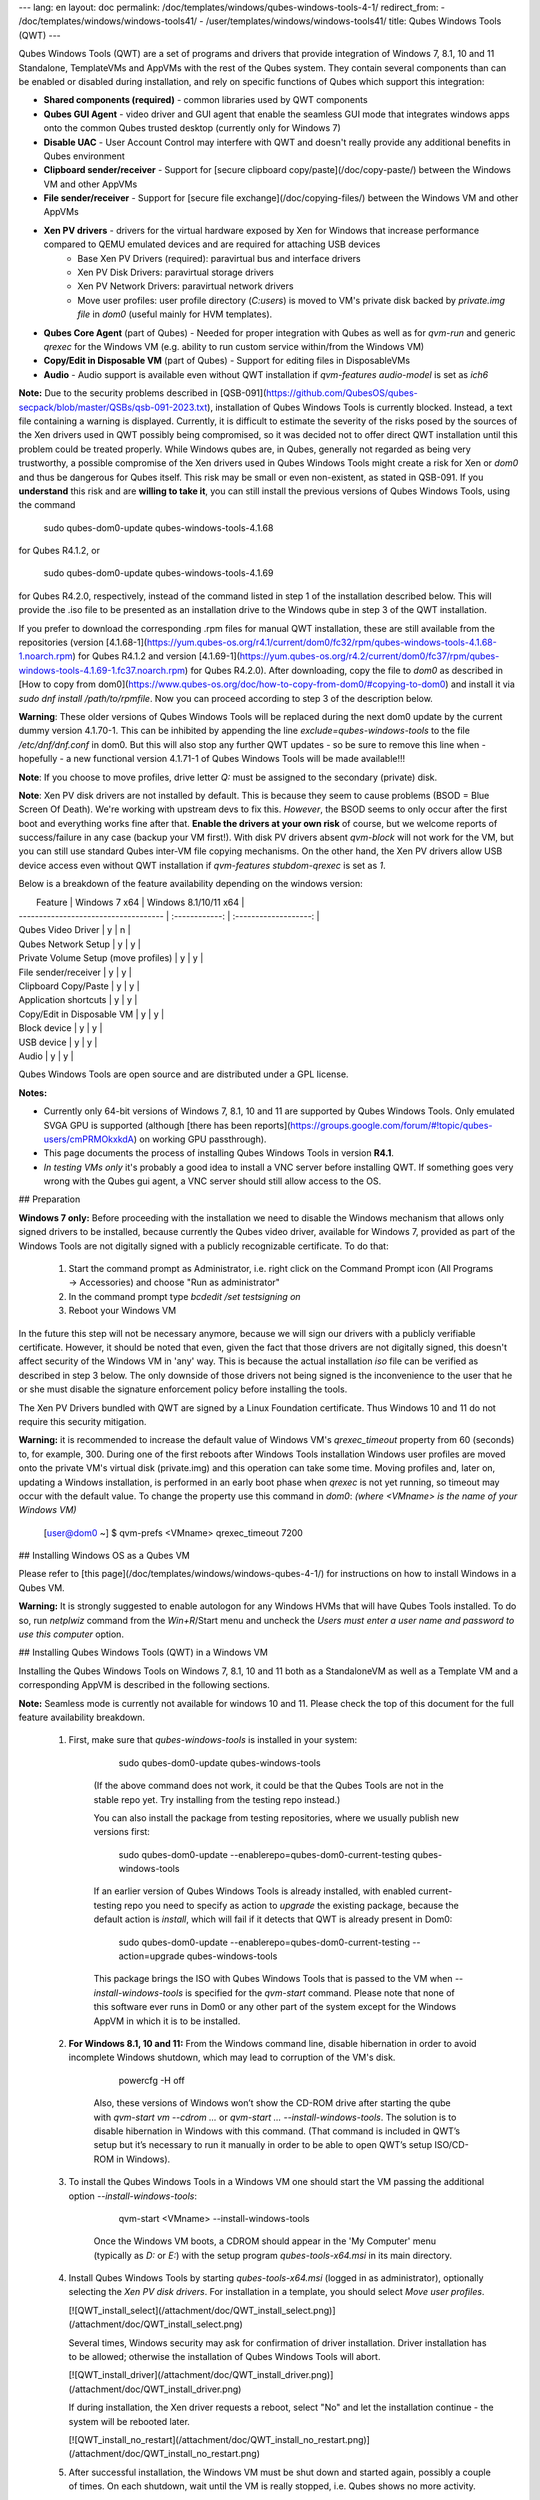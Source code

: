 ---
lang: en
layout: doc
permalink: /doc/templates/windows/qubes-windows-tools-4-1/
redirect_from:
- /doc/templates/windows/windows-tools41/
- /user/templates/windows/windows-tools41/
title: Qubes Windows Tools (QWT)
---

Qubes Windows Tools (QWT) are a set of programs and drivers that provide integration of Windows 7, 8.1, 10 and 11 Standalone, TemplateVMs and AppVMs with the rest of the Qubes system. They contain several components than can be enabled or disabled during installation, and rely on specific functions of Qubes which support this integration:

- **Shared components (required)** - common libraries used by QWT components
- **Qubes GUI Agent** - video driver and GUI agent that enable the seamless GUI mode that integrates windows apps onto the common Qubes trusted desktop (currently only for Windows 7)
- **Disable UAC** - User Account Control may interfere with QWT and doesn't really provide any additional benefits in Qubes environment
- **Clipboard sender/receiver** - Support for [secure clipboard copy/paste](/doc/copy-paste/) between the Windows VM and other AppVMs
- **File sender/receiver** - Support for [secure file exchange](/doc/copying-files/) between the Windows VM and other AppVMs
- **Xen PV drivers** - drivers for the virtual hardware exposed by Xen for Windows that increase performance compared to QEMU emulated devices and are required for attaching USB devices
   - Base Xen PV Drivers (required): paravirtual bus and interface drivers
   - Xen PV Disk Drivers: paravirtual storage drivers
   - Xen PV Network Drivers: paravirtual network drivers
   - Move user profiles: user profile directory (`C:\users`) is moved to VM's private disk backed by `private.img file` in `dom0` (useful mainly for HVM templates).

- **Qubes Core Agent** (part of Qubes) - Needed for proper integration with Qubes as well as for `qvm-run` and generic `qrexec` for the Windows VM (e.g. ability to run custom service within/from the Windows VM)
- **Copy/Edit in Disposable VM** (part of Qubes) - Support for editing files in DisposableVMs
- **Audio** - Audio support is available even without QWT installation if `qvm-features audio-model` is set as `ich6`


**Note:** Due to the security problems described in [QSB-091](https://github.com/QubesOS/qubes-secpack/blob/master/QSBs/qsb-091-2023.txt), installation of Qubes Windows Tools is currently blocked. Instead, a text file containing a warning is displayed. Currently, it is difficult to estimate the severity of the risks posed by the sources of the Xen drivers used in QWT possibly being compromised, so it was decided not to offer direct QWT installation until this problem could be treated properly. While Windows qubes are, in Qubes, generally not regarded as being very trustworthy, a possible compromise of the Xen drivers used in Qubes Windows Tools might create a risk for Xen or `dom0` and thus be dangerous for Qubes itself. This risk may be small or even non-existent, as stated in QSB-091. If you **understand** this risk and are **willing to take it**, you can still install the previous versions of Qubes Windows Tools, using the command

	sudo qubes-dom0-update qubes-windows-tools-4.1.68

for Qubes R4.1.2, or

	sudo qubes-dom0-update qubes-windows-tools-4.1.69

for Qubes R4.2.0, respectively, instead of the command listed in step 1 of the installation described below. This will provide the .iso file to be presented as an installation drive to the Windows qube in step 3 of the QWT installation.

If you prefer to download the corresponding .rpm files for manual QWT installation, these are still available from the repositories (version [4.1.68-1](https://yum.qubes-os.org/r4.1/current/dom0/fc32/rpm/qubes-windows-tools-4.1.68-1.noarch.rpm) for Qubes R4.1.2 and version [4.1.69-1](https://yum.qubes-os.org/r4.2/current/dom0/fc37/rpm/qubes-windows-tools-4.1.69-1.fc37.noarch.rpm) for Qubes R4.2.0). After downloading, copy the file to `dom0` as described in [How to copy from dom0](https://www.qubes-os.org/doc/how-to-copy-from-dom0/#copying-to-dom0) and install it via `sudo dnf install /path/to/rpmfile`. Now you can proceed according to step 3 of the description below.

**Warning**: These older versions of Qubes Windows Tools will be replaced during the next dom0 update by the current dummy version 4.1.70-1. This can be inhibited by appending the line `exclude=qubes-windows-tools` to the file `/etc/dnf/dnf.conf` in dom0. But this will also stop any further QWT updates - so be sure to remove this line when - hopefully - a new functional version 4.1.71-1 of Qubes Windows Tools will be made available!!!

**Note**: If you choose to move profiles, drive letter `Q:` must be assigned to the secondary (private) disk.

**Note**: Xen PV disk drivers are not installed by default. This is because they seem to cause problems (BSOD = Blue Screen Of Death). We're working with upstream devs to fix this. *However*, the BSOD seems to only occur after the first boot and everything works fine after that. **Enable the drivers at your own risk** of course, but we welcome reports of success/failure in any case (backup your VM first!). With disk PV drivers absent `qvm-block` will not work for the VM, but you can still use standard Qubes inter-VM file copying mechanisms. On the other hand, the Xen PV drivers allow USB device access even without QWT installation if `qvm-features stubdom-qrexec` is set as `1`.

Below is a breakdown of the feature availability depending on the windows version:

|             Feature                  |  Windows 7 x64 | Windows 8.1/10/11 x64 |
| ------------------------------------ | :------------: | :-------------------: |
| Qubes Video Driver                   |        y       |           n           |
| Qubes Network Setup                  |        y       |           y           |
| Private Volume Setup (move profiles)  |        y       |           y           |
| File sender/receiver                 |        y       |           y           |
| Clipboard Copy/Paste                 |        y       |           y           |
| Application shortcuts                |        y       |           y           |
| Copy/Edit in Disposable VM           |        y       |           y           |
| Block device                         |        y       |           y           |
| USB device                           |        y       |           y           |
| Audio                                |        y       |           y           |

Qubes Windows Tools are open source and are distributed under a GPL license.

**Notes:**

- Currently only 64-bit versions of Windows 7, 8.1, 10 and 11 are supported by Qubes Windows Tools. Only emulated SVGA GPU is supported (although [there has been reports](https://groups.google.com/forum/#!topic/qubes-users/cmPRMOkxkdA) on working GPU passthrough).
- This page documents the process of installing Qubes Windows Tools in version **R4.1**.
- *In testing VMs only* it's probably a good idea to install a VNC server before installing QWT. If something goes very wrong with the Qubes gui agent, a VNC server should still allow access to the OS.


## Preparation

**Windows 7 only:** Before proceeding with the installation we need to disable the Windows mechanism that allows only signed drivers to be installed, because currently the Qubes video driver, available for Windows 7, provided as part of the Windows Tools are not digitally signed with a publicly recognizable certificate. To do that:

 1. Start the command prompt as Administrator, i.e. right click on the Command Prompt icon (All Programs -> Accessories) and choose "Run as administrator"
 2. In the command prompt type `bcdedit /set testsigning on`
 3. Reboot your Windows VM

In the future this step will not be necessary anymore, because we will sign our drivers with a publicly verifiable certificate. However, it should be noted that even, given the fact that those drivers are not digitally signed, this doesn't affect security of the Windows VM in 'any' way. This is because the actual installation `iso` file can be verified as described in step 3 below. The only downside of those drivers not being signed is the inconvenience to the user that he or she must disable the signature enforcement policy before installing the tools.

The Xen PV Drivers bundled with QWT are signed by a Linux Foundation certificate. Thus Windows 10 and 11 do not require this security mitigation.

**Warning:** it is recommended to increase the default value of Windows VM's `qrexec_timeout` property from 60 (seconds) to, for example, 300. During one of the first reboots after Windows Tools installation Windows user profiles are moved onto the private VM's virtual disk (private.img) and this operation can take some time. Moving profiles and, later on, updating a Windows installation, is performed in an early boot phase when `qrexec` is not yet running, so timeout may occur with the default value. To change the property use this command in `dom0`: *(where* `<VMname>` *is the name of your Windows VM)*

		[user@dom0 ~] $ qvm-prefs <VMname> qrexec_timeout 7200

## Installing Windows OS as a Qubes VM

Please refer to [this page](/doc/templates/windows/windows-qubes-4-1/) for instructions on how to install Windows in a Qubes VM.

**Warning:** It is strongly suggested to enable autologon for any Windows HVMs that will have Qubes Tools installed. To do so, run `netplwiz` command from the `Win+R`/Start menu and uncheck the *Users must enter a user name and password to use this computer* option.

## Installing Qubes Windows Tools (QWT) in a Windows VM

Installing the Qubes Windows Tools on Windows 7, 8.1, 10 and 11 both as a StandaloneVM as well as a Template VM and a corresponding AppVM is described in the following sections.

**Note:** Seamless mode is currently not available for windows 10 and 11. Please check the top of this document for the full feature availability breakdown.

 1. First, make sure that `qubes-windows-tools` is installed in your system:

		sudo qubes-dom0-update qubes-windows-tools

	(If the above command does not work, it could be that the Qubes Tools are not in the stable repo yet. Try installing from the testing repo instead.)

	You can also install the package from testing repositories, where we usually publish new versions first:

		sudo qubes-dom0-update --enablerepo=qubes-dom0-current-testing qubes-windows-tools

	If an earlier version of Qubes Windows Tools is already installed, with enabled current-testing repo you need to specify as action to `upgrade` the existing package, because the default action is `install`, which will fail if it detects that QWT is already present in Dom0:
	
		sudo qubes-dom0-update --enablerepo=qubes-dom0-current-testing --action=upgrade qubes-windows-tools

	This package brings the ISO with Qubes Windows Tools that is passed to the VM when `--install-windows-tools` is specified for the `qvm-start` command. Please note that none of this software ever runs in Dom0 or any other part of the system except for the Windows AppVM in which it is to be installed.

 2. **For Windows 8.1, 10 and 11:** From the Windows command line, disable hibernation in order to avoid incomplete Windows shutdown, which may lead to corruption of the VM's disk.

		powercfg -H off

	Also, these versions of Windows won’t show the CD-ROM drive after starting the qube with `qvm-start vm --cdrom ...` or `qvm-start ... --install-windows-tools`. The solution is to disable hibernation in Windows with this command. (That command is included in QWT’s setup but it’s necessary to run it manually in order to be able to open QWT’s setup ISO/CD-ROM in Windows).

 3. To install the Qubes Windows Tools in a Windows VM one should start the VM passing the additional option `--install-windows-tools`:

		qvm-start <VMname> --install-windows-tools

	Once the Windows VM boots, a CDROM should appear in the 'My Computer' menu (typically as `D:` or `E:`) with the setup program `qubes-tools-x64.msi` in its main directory.

 4. Install Qubes Windows Tools by starting `qubes-tools-x64.msi` (logged in as administrator), optionally selecting the `Xen PV disk drivers`. For installation in a template, you should select `Move user profiles`.
	
    [![QWT_install_select](/attachment/doc/QWT_install_select.png)](/attachment/doc/QWT_install_select.png)

    Several times, Windows security may ask for confirmation of driver installation. Driver installation has to be allowed; otherwise the installation of Qubes Windows Tools will abort.
	
    [![QWT_install_driver](/attachment/doc/QWT_install_driver.png)](/attachment/doc/QWT_install_driver.png)

    If during installation, the Xen driver requests a reboot, select "No" and let the installation continue - the system will be rebooted later.

    [![QWT_install_no_restart](/attachment/doc/QWT_install_no_restart.png)](/attachment/doc/QWT_install_no_restart.png)

 5. After successful installation, the Windows VM must be shut down and started again, possibly a couple of times. On each shutdown, wait until the VM is really stopped, i.e. Qubes shows no more activity.

 6. Qubes will automatically detect that the tools have been installed in the VM and will set appropriate properties for the VM, such as `qrexec_installed`, `guiagent_installed`, and `default_user`. This can be verified (but is not required) using the `qvm-prefs` command  *(where* `<VMname>` *is the name of your Windows VM)*:


    ```
        [user@dom0 ~] $ qvm-prefs <VMname>
    ```

 	It is advisable to set some other parameters in order to enable audio and USB block device access, synchronize the Windows clock with the Qubes clock, and so on:
	        
    ```
	    [user@dom0 ~] $ qvm-features <VMname> audio-model ich9
	    [user@dom0 ~] $ qvm-features <VMname> stubdom-qrexec 1
	    [user@dom0 ~] $ qvm-features <VMname> timezone localtime
    ```

	For audio, the parameter `audio-model` can be selected as `ich6` or `ich9`; select the value that gives the best audio quality. Audio quality may also be improved by setting the following parameters, but this can depend on the Windows version and on your hardware:
    
    ```
	    [user@dom0 ~] $ qvm-features <VMname> timer-period 1000
	    [user@dom0 ~] $ qvm-features <VMname> out.latency 10000
	    [user@dom0 ~] $ qvm-features <VMname> out.buffer-length 4000
    ```

	With the value `localtime` the dom0 `timezone` will be provided to virtual hardware, effectively setting the Windows clock to that of Qubes. With a digit value (negative or positive) the guest clock will have an offset (in seconds) applied relative to UTC.

 7. Reboot Windows. If the VM starts, but does not show any window then shutdown Windows from the Qube manager, wait until it has really stopped, and reboot Windows once more.
 
 8. Now the system should be up, with QWT running correctly.
 
 9. **Windows 7 only:** Optionally enable seamless mode on VM startup. This can be done by setting appropriate values in the Windows registry: 
	
	 - Start the command prompt as administrator, i.e. right click on the Command Prompt icon (All Programs -> Accessories) and choose "Run as administrator"
	 - In the command prompt type `regedit`
	 - In the registry editor, position to the key `\HKEY_LOCAL_MACHINE\Software\Invisible Things Lab\Qubes Tools\`
	 - Change the value `SeamlessMode` from 0 to 1
	 - Position to the key `\HKEY_LOCAL_MACHINE\Software\Invisible Things Lab\Qubes Tools\qga\`
	 - Change the value `SeamlessMode` from 0 to 1
	 - Terminate the registry editor.
	
 	 After the next boot, the VM will start in seamless mode.
	 If Windows is used in a TemplateVM / AppVM combination, this registry fix has to be applied to the TemplateVM, as the `HKLM` registry key belongs to the template-based part of the registry.
	
 10. Lastly to enable file copy operations to a Windows VM, the `default_user` property of this VM should be set to the `<username>` that you use to login to the Windows VM. This can be done via the following command on a `dom0` terminal: `[user@dom0 ~] $ qvm-prefs <VMname> default_user <username>` *(where* `<VMname>` *is the name of your Windows VM)*.
  
  **Warning:** If this property is not set or set to a wrong value, files copied to this VM are stored in the folder `C:\Windows\System32\config\systemprofile\Documents\QubesIncoming\<source_VM>`.

 If the target VM is an AppVM, this has the consequence that the files are stored in the corresponding TemplateVM and so are lost on AppVM shutdown.

## Xen PV drivers and Qubes Windows Tools

Installing Xen's PV drivers in the VM will lower its resources usage when using network and/or I/O intensive applications, but *may* come at the price of system stability (although Xen's PV drivers on a Windows VM are usually very stable). They can be installed as an optional part of Qubes Windows Tools (QWT), which bundles Xen's PV drivers.

**Notes** about using Xen's VBD (storage) PV driver:

- **Windows 7:** Installing the driver requires a fully updated VM or else you'll likely get a BSOD ("Blue Screen Of Death") and a VM in a difficult to fix state. Updating Windows takes *hours* and for casual usage there isn't much of a performance between the disk PV driver and the default one; so there is likely no need to go through the lengthy Windows Update process if your VM doesn't have access to untrusted networks and if you don't use I/O intensive apps or attach block devices. If you plan to update your newly installed Windows VM it is recommended that you do so *before* installing Qubes Windows Tools.  Installing the driver will probably cause Windows 7 activation to become invalid, but the activation can be restored using the Microsoft telephone activation method. 
- The option to install the storage PV driver is disabled by default in Qubes Windows Tools 
- In case you already had QWT installed without the storage PV driver and you then updated the VM, you may then install the driver by again starting the QWT installer and selecting the change option.

## Using Windows AppVMs in seamless mode

**Note:** This feature is only available for Windows 7

Once you start a Windows-based AppVM with Qubes Tools installed, you can easily start individual applications from the VM (note the `-a` switch used here, which will auto-start the VM if it is not running):

~~~
[user@dom0 ~] $ qvm-run -a my-win-appvm explorer.exe
~~~

[![windows-seamless-4.png](/attachment/doc/windows-seamless-4.png)](/attachment/doc/windows-seamless-4.png)
[![windows-seamless-1.png](/attachment/doc/windows-seamless-1.png)](/attachment/doc/windows-seamless-1.png)

Also, the inter-VM services work as usual -- e.g. to request opening a document or URL in the Windows AppVM from another VM:

~~~
[user@dom0 ~] $ qvm-open-in-vm my-win-appvm roadmap.pptx

[user@dom0 ~]$ qvm-open-in-vm my-win-appvm https://invisiblethingslab.com
~~~

... just like in the case of Linux AppVMs. Of course all those operations are governed by central policy engine running in Dom0 -- if the policy doesn't contain explicit rules for the source and/or target AppVM, the user will be asked whether to allow or deny the operation.

Inter-VM file copy and clipboard works for Windows AppVMs the same way as for Linux AppVM (except that we don't provide a command line wrapper, `qvm-copy-to-vm` in Windows VMs) -- to copy files from Windows AppVMs just right-click on the file in Explorer, and choose: Send To-\> Other AppVM.

To simulate Ctrl-Alt-Delete in the HVM (SAS, Secure Attention Sequence), press Ctrl-Alt-Home while having any window of this VM in the foreground.

[![windows-seamless-7.png](/attachment/doc/windows-seamless-7.png)](/attachment/doc/windows-seamless-7.png)

**Changing between seamless and full desktop mode**

You can switch between seamless and "full desktop" mode for Windows HVMs in their settings in Qubes Manager. The latter is the default.
	
## Using template-based Windows AppVMs

Qubes allows HVM VMs to share a common root filesystem from a select Template VM, just as for Linux AppVMs. This mode is not limited to Windows AppVMs, and can be used for any HVM (e.g. FreeBSD running in a HVM). 

In order to create an HVM TemplateVM, the type "TemplateVM" has to be selected on creating the VM. Then set memory as appropriate, and install the Windows OS (or any other OS) into this template the same way as you would install it into a normal HVM -- please see instructions on [this page](/doc/hvm-create/).

If you use this Template as it is, then any HVMs that use it will effectively be DisposableVMs - the User directory will be wiped when the HVM is closed down.

If you want to retain the User directory between reboots, then it would make sense to store the `C:\Users` directory on the 2nd disk which is automatically exposed by Qubes to all HVMs. 
This 2nd disk is backed by the `private.img` file in the AppVMs' and is not reset upon AppVMs reboot, so the user's directories and profiles would survive the AppVMs reboot, unlike the "root" filesystem which will be reverted to the "golden image" from the Template VM automatically. 
To facilitate such separation of user profiles, Qubes Windows Tools provide an option to automatically move `C:\Users` directory to the 2nd disk backed by `private.img`. 
It's a selectable feature of the installer. For Windows 7, it requires the private disk to be renamed to `Q:` before QWT installation (see above); for Windows 8.1, 10 and 11, this renaming occurs during QWT installation automatically.
If that feature is selected during installation, completion of the process requires two reboots:

-   The private disk is initialized and formatted on the first reboot after tools installation. It can't be done **during** the installation because Xen mass storage drivers are not yet active.
-   User profiles are moved to the private disk on the next reboot after the private disk is initialized. 
Reboot is required because the "mover utility" runs very early in the boot process so OS can't yet lock any files in there. 
This can take some time depending on the profiles' size and because the GUI agent is not yet active dom0/Qubes Manager may complain that the AppVM failed to boot. 
That's a false alarm (you can increase the AppVM's default boot timeout using `qvm-prefs`), the VM should appear "green" in Qubes Manager shortly after.

It also makes sense to disable Automatic Updates for all the template-based AppVMs -- of course this should be done in the Template VM, not in individual AppVMs, because the system-wide settings are stored in the root filesystem (which holds the system-wide registry hives). Then, periodically check for updates in the Template VM and the changes will be carried over to any child AppVMs.

Once the template has been created and installed it is easy to create AppVMs based on it, by selecting the type "AppVM" and a suitable template.

## Using Windows disposables

Windows qubes can be used as disposables, like any other Linux-based qubes. On creating a template for Windows disposables, certain preparations have to be executed:

- Create an AppVM based on a Windows TemplateVM.
- Start this AppVM and insert a link to the command prompt executable in the `Autostart` directory of the Windows menu tree:
	- **For Windows 7:**
	 	- If the Windows qube started in seamless mode, hit the Windows keyboard key while the cursor is positioned in a window of this VM. In non-seamless mode, klick on the Start button. In both cases, the Windows menu will be displayed.
		- Position into the `Autostart` submenu.
	- **For Windows 8.1, 10 or 11:**
	 	- Type Win+R to open the execution Prompt.
		- Type `shell:startup`.
		- An explorer window will open, which is positioned to the `Autostart` folder.
	- Right-click and select the option "New -> Link".
	- Select `C:\Windows\System32\CMD.exe` as executable.
	- Name the link, e.g. as `Command Prompt`.
	- Close the Window with `OK`.
	- Shut down this AppVM.
- In the Qube Manager, refresh the applications of the newly created AppVM and select those applications that you want to make available from the disposable. Alternatively, in dom0 execute the command `qvm-sync-appmenus <VMname>`, *where* `<VMname>` *is the name of your windows qube*.
- In the Qube Manager, go to the "Advanced" tab and enable the option `Disposable template` for your Windows qube.  Alternatively, in dom0 execute the commands `qvm-prefs <VMname> template_for_dispvms True` and `qvm-features <VMname> appmenus-dispvm 1`.
- Click `Apply`.
- Still in the Advanced tab, select your Windows qube as its own `Default disposable template`. Alternatively, in dom0 execute the command `qvm-prefs <VMname> default_dispvm <VMname>`.
- Close the Qube Manager by clicking `OK`.

Now you should have a menu `Disposable: <VMname>` containing the applications that can be started in a disposable Windows VM. If you set the newly created and configured Windows VM as `Default disposable template` for any other Windows- (or Linux-) based qube, this qube can use the Windows-based dispvm like any other disposable.

For further information on usage of disposables, see [How to use disposables](/doc/how-to-use-disposables/).

**Caution:** *If a Windows-based disposable is used from another qube via the* `Open/Edit in DisposableVM` *command, this disposable may not close automatically, due to the command prompt window still running in this dispvm. In this case, the disposable has to be shut down  manually.*

## Installation logs

If the install process fails or something goes wrong during it, include the installation logs in your bug report. They are created in the `%TEMP%` directory, by default `<user profile>\AppData\Local\Temp`. There are two text files, one small and one big, with names starting with `Qubes_Windows_Tools`.

Uninstalling QWT is supported. After uninstalling you need to manually enable the DHCP Client Windows service, or set IP settings yourself to restore network access.

## Configuration

Various aspects of Qubes Windows Tools (QWT) can be configured through the registry. The main configuration key is located in `HKEY_LOCAL_MACHINE\SOFTWARE\Invisible Things Lab\Qubes Tools`. Configuration values set on this level are global to all QWT components. It's possible to override global values with component-specific keys, this is useful mainly for setting log verbosity for troubleshooting. Possible configuration values are:

|**Name**|**Type**|**Description**|**Default value**|
|:-------|:-------|:--------------|:----------------|
|LogDir|String|Directory where logs are created|c:\\Program Files\\Invisible Things Lab\\Qubes Tools\\log|
|LogLevel|DWORD|Log verbosity (see below)|2 (INFO)|
|LogRetention|DWORD|Maximum age of log files (in seconds), older logs are automatically deleted|604800 (7 days)|

Possible log levels:

|**Level**|**Title**|**Description**|
|:-----|:-----|:--------------|
|1|Error|Serious errors that most likely cause irrecoverable failures|
|2|Warning|Unexpected but non-fatal events|
|3|Info|Useful information (default)|
|4|Debug|Internal state dumps for troubleshooting|
|5|Verbose|Trace most function calls|

Debug and Verbose levels can generate large volume of logs and are intended for development/troubleshooting only.

To override global settings for a specific component, create a new key under the root key mentioned above and name it as the executable name, without `.exe` extension.
	
Component-specific settings currently available:

|   Component   |   Setting   |   Type     |   Description                                   |   Default value   |
|:--------------|:------------|:-----------|:------------------------------------------------|:------------------|
|qga|DisableCursor|DWORD|Disable cursor in the VM. Useful for integration with Qubes desktop so you don't see two cursors. Can be disabled if you plan to use the VM through a remote desktop connection of some sort. Needs gui agent restart to apply change (locking OS/logoff should be enough since qga is restarted on desktop change).|1|

## Troubleshooting

If the VM is inaccessible (doesn't respond to qrexec commands, gui is not functioning), try to boot it in safe mode:

-  `[user@dom0 ~] $ qvm-start --debug <VMname>`
-  Enable boot options and select Safe Mode (method depends on the Windows version; optionally with networking)

Safe Mode should at least give you access to logs (see above).

**Please include appropriate logs when reporting bugs/problems.** Logs contain the QWT version. If the OS crashes (BSOD) please include the BSOD code and parameters in your bug report. The BSOD screen should be visible if you run the VM in debug mode (`qvm-start --debug vmname`). If it's not visible or the VM reboots automatically, try to start Windows in safe mode (see above) and 1) disable automatic restart on BSOD (Control Panel - System - Advanced system settings - Advanced - Startup and recovery), 2) check the system event log for BSOD events. If you can, send the `memory.dmp` dump file from `C:\Windows`.
	
Xen logs in dom0 (`/var/log/xen/console/guest-*`) are also useful as they contain pvdrivers diagnostic output.

If a specific component is malfunctioning, you can increase its log verbosity as explained above to get more troubleshooting information. Below is a list of components:

|**Component**|**Description**|
|:------------|:--------------|
|qrexec-agent|Responsible for most communication with Qubes (dom0 and other domains), secure clipboard, file copying, qrexec services.|
|qrexec-wrapper|Helper executable that's responsible for launching qrexec services, handling their I/O and vchan communication.|
|qrexec-client-vm|Used for communications by the qrexec protocol.|
|qga|Gui agent.|
|QgaWatchdog|Service that monitors session/desktop changes (logon/logoff/locking/UAC...) and simulates SAS sequence (Ctrl-Alt-Del).|
|qubesdb-daemon|Service for accessing Qubes configuration database.|
|network-setup|Service that sets up network parameters according to VM's configuration.|
|prepare-volume|Utility that initializes and formats the disk backed by `private.img` file. It's registered to run on next system boot during QWT setup, if that feature is selected (it can't run *during* the setup because Xen block device drivers are not yet active). It in turn registers move-profiles (see below) to run at early boot.|
|relocate-dir|Utility that moves user profiles directory to the private disk. It's registered as an early boot native executable (similar to chkdsk) so it can run before any profile files are opened by some other process. Its log is in a fixed location: `C:\move-profiles.log` (it can't use our common logger library so none of the log settings apply).|

If there are network-related issues, the qube doesn't resolve DNS and has trouble accessing the Internet, this might be an issue with the PV Network Drivers.

In this case it's recommended that the PV Network Drivers be unchecked during installation of Qubes Windows Tools as seen in the screenshot below.

[![QWT_no_PV_network](/attachment/doc/QWT_no_PV_network.png)](/attachment/doc/QWT_no_PV_network.png)

## Updates

When we publish a new QWT version, it's usually pushed to the `current-testing` or `unstable` repository first. To use versions from current-testing, run this in dom0:

	[user@dom0 ~] $ sudo qubes-dom0-update --enablerepo=qubes-dom0-current-testing qubes-windows-tools

That command will download a new QWT `iso` file from the testing repository. It goes without saying that you should **backup your VMs** before installing anything from testing repos.
